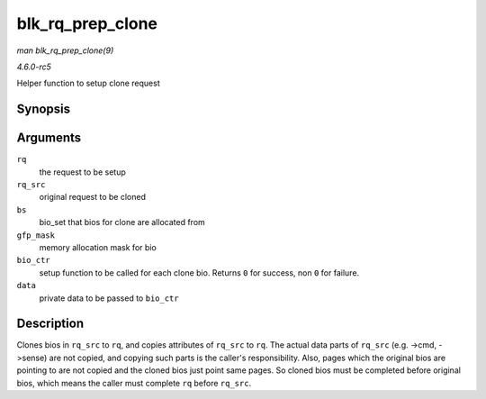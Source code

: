 .. -*- coding: utf-8; mode: rst -*-

.. _API-blk-rq-prep-clone:

=================
blk_rq_prep_clone
=================

*man blk_rq_prep_clone(9)*

*4.6.0-rc5*

Helper function to setup clone request


Synopsis
========

.. c:function:: int blk_rq_prep_clone( struct request * rq, struct request * rq_src, struct bio_set * bs, gfp_t gfp_mask, int (*bio_ctr) struct bio *, struct bio *, void *, void * data )

Arguments
=========

``rq``
    the request to be setup

``rq_src``
    original request to be cloned

``bs``
    bio_set that bios for clone are allocated from

``gfp_mask``
    memory allocation mask for bio

``bio_ctr``
    setup function to be called for each clone bio. Returns ``0`` for
    success, non ``0`` for failure.

``data``
    private data to be passed to ``bio_ctr``


Description
===========

Clones bios in ``rq_src`` to ``rq``, and copies attributes of ``rq_src``
to ``rq``. The actual data parts of ``rq_src`` (e.g. ->cmd, ->sense) are
not copied, and copying such parts is the caller's responsibility. Also,
pages which the original bios are pointing to are not copied and the
cloned bios just point same pages. So cloned bios must be completed
before original bios, which means the caller must complete ``rq`` before
``rq_src``.


.. ------------------------------------------------------------------------------
.. This file was automatically converted from DocBook-XML with the dbxml
.. library (https://github.com/return42/sphkerneldoc). The origin XML comes
.. from the linux kernel, refer to:
..
.. * https://github.com/torvalds/linux/tree/master/Documentation/DocBook
.. ------------------------------------------------------------------------------
